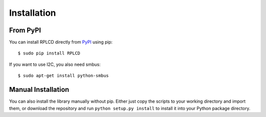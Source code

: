 Installation
############


From PyPI
=========

You can install RPLCD directly from `PyPI
<https://pypi.python.org/pypi/RPLCD/>`_ using pip::

    $ sudo pip install RPLCD

If you want to use I2C, you also need smbus::

    $ sudo apt-get install python-smbus


Manual Installation
===================

You can also install the library manually without pip. Either just copy the
scripts to your working directory and import them, or download the repository
and run ``python setup.py install`` to install it into your Python package
directory.
